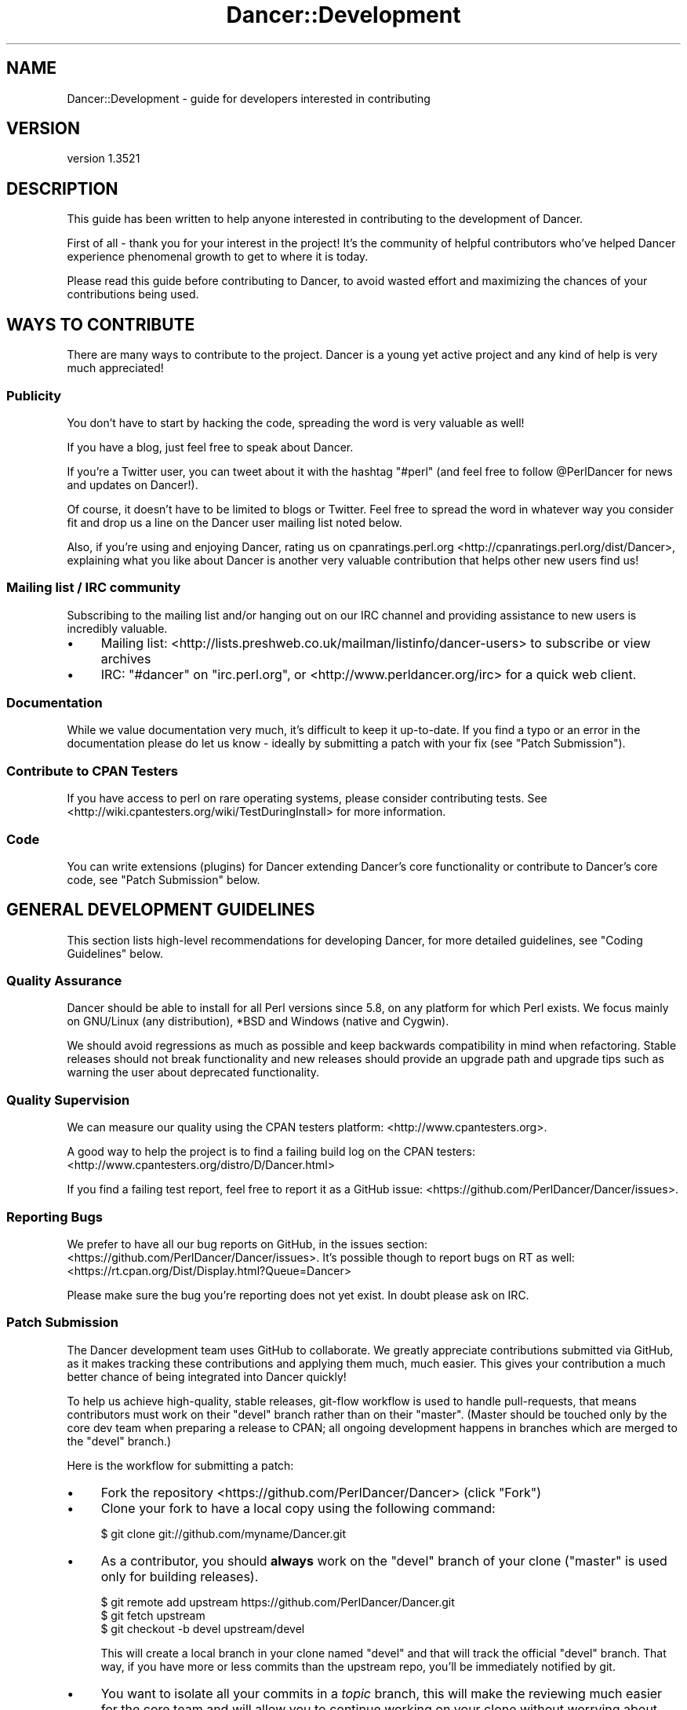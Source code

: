 .\" -*- mode: troff; coding: utf-8 -*-
.\" Automatically generated by Pod::Man 5.01 (Pod::Simple 3.43)
.\"
.\" Standard preamble:
.\" ========================================================================
.de Sp \" Vertical space (when we can't use .PP)
.if t .sp .5v
.if n .sp
..
.de Vb \" Begin verbatim text
.ft CW
.nf
.ne \\$1
..
.de Ve \" End verbatim text
.ft R
.fi
..
.\" \*(C` and \*(C' are quotes in nroff, nothing in troff, for use with C<>.
.ie n \{\
.    ds C` ""
.    ds C' ""
'br\}
.el\{\
.    ds C`
.    ds C'
'br\}
.\"
.\" Escape single quotes in literal strings from groff's Unicode transform.
.ie \n(.g .ds Aq \(aq
.el       .ds Aq '
.\"
.\" If the F register is >0, we'll generate index entries on stderr for
.\" titles (.TH), headers (.SH), subsections (.SS), items (.Ip), and index
.\" entries marked with X<> in POD.  Of course, you'll have to process the
.\" output yourself in some meaningful fashion.
.\"
.\" Avoid warning from groff about undefined register 'F'.
.de IX
..
.nr rF 0
.if \n(.g .if rF .nr rF 1
.if (\n(rF:(\n(.g==0)) \{\
.    if \nF \{\
.        de IX
.        tm Index:\\$1\t\\n%\t"\\$2"
..
.        if !\nF==2 \{\
.            nr % 0
.            nr F 2
.        \}
.    \}
.\}
.rr rF
.\" ========================================================================
.\"
.IX Title "Dancer::Development 3"
.TH Dancer::Development 3 2023-02-08 "perl v5.38.2" "User Contributed Perl Documentation"
.\" For nroff, turn off justification.  Always turn off hyphenation; it makes
.\" way too many mistakes in technical documents.
.if n .ad l
.nh
.SH NAME
Dancer::Development \- guide for developers interested in contributing
.SH VERSION
.IX Header "VERSION"
version 1.3521
.SH DESCRIPTION
.IX Header "DESCRIPTION"
This guide has been written to help anyone interested in contributing to the
development of Dancer.
.PP
First of all \- thank you for your interest in the project!  It's the community
of helpful contributors who've helped Dancer experience phenomenal growth to get
to where it is today.
.PP
Please read this guide before contributing to Dancer, to avoid wasted effort and
maximizing the chances of your contributions being used.
.SH "WAYS TO CONTRIBUTE"
.IX Header "WAYS TO CONTRIBUTE"
There are many ways to contribute to the project. Dancer is a young yet active
project and any kind of help is very much appreciated!
.SS Publicity
.IX Subsection "Publicity"
You don't have to start by hacking the code, spreading the word is very
valuable as well!
.PP
If you have a blog, just feel free to speak about Dancer.
.PP
If you're a Twitter user, you can tweet about it with the hashtag \f(CW\*(C`#perl\*(C'\fR (and
feel free to follow \f(CW@PerlDancer\fR for news and updates on Dancer!).
.PP
Of course, it doesn't have to be limited to blogs or Twitter.
Feel free to spread the word in whatever way you consider fit and drop us a
line on the Dancer user mailing list noted below.
.PP
Also, if you're using and enjoying Dancer,
rating us on cpanratings.perl.org <http://cpanratings.perl.org/dist/Dancer>,
explaining what you like about Dancer is another very valuable contribution that
helps other new users find us!
.SS "Mailing list / IRC community"
.IX Subsection "Mailing list / IRC community"
Subscribing to the mailing list and/or hanging out on our IRC channel and
providing assistance to new users is incredibly valuable.
.IP \(bu 4
Mailing list: <http://lists.preshweb.co.uk/mailman/listinfo/dancer\-users> to
subscribe or view archives
.IP \(bu 4
IRC: \f(CW\*(C`#dancer\*(C'\fR on \f(CW\*(C`irc.perl.org\*(C'\fR, or <http://www.perldancer.org/irc> for
a quick web client.
.SS Documentation
.IX Subsection "Documentation"
While we value documentation very much, it's difficult to keep it up-to-date.
If you find a typo or an error in the documentation please do let us know \-
ideally by submitting a patch with your fix (see "Patch Submission").
.SS "Contribute to CPAN Testers"
.IX Subsection "Contribute to CPAN Testers"
If you have access to perl on rare operating systems, please
consider contributing tests. See
<http://wiki.cpantesters.org/wiki/TestDuringInstall> for more information.
.SS Code
.IX Subsection "Code"
You can write extensions (plugins) for Dancer extending Dancer's core
functionality or contribute to Dancer's core code, see "Patch Submission" below.
.SH "GENERAL DEVELOPMENT GUIDELINES"
.IX Header "GENERAL DEVELOPMENT GUIDELINES"
This section lists high-level recommendations for developing Dancer, for more
detailed guidelines, see "Coding Guidelines" below.
.SS "Quality Assurance"
.IX Subsection "Quality Assurance"
Dancer should be able to install for all Perl versions since 5.8, on any
platform for which Perl exists. We focus mainly on GNU/Linux (any distribution),
*BSD and Windows (native and Cygwin).
.PP
We should avoid regressions as much as possible and keep backwards
compatibility in mind when refactoring. Stable releases should not break
functionality and new releases should provide an upgrade path and upgrade tips
such as warning the user about deprecated functionality.
.SS "Quality Supervision"
.IX Subsection "Quality Supervision"
We can measure our quality using the CPAN testers platform:
<http://www.cpantesters.org>.
.PP
A good way to help the project is to find a failing build log on the CPAN
testers: <http://www.cpantesters.org/distro/D/Dancer.html>
.PP
If you find a failing test report, feel free to report it as a GitHub issue:
<https://github.com/PerlDancer/Dancer/issues>.
.SS "Reporting Bugs"
.IX Subsection "Reporting Bugs"
We prefer to have all our bug reports on GitHub, in the issues section:
<https://github.com/PerlDancer/Dancer/issues>. It's possible though to report bugs
on RT as well: <https://rt.cpan.org/Dist/Display.html?Queue=Dancer>
.PP
Please make sure the bug you're reporting does not yet exist. In doubt please
ask on IRC.
.SS "Patch Submission"
.IX Subsection "Patch Submission"
The Dancer development team uses GitHub to collaborate.  We greatly appreciate
contributions submitted via GitHub, as it makes tracking these contributions and
applying them much, much easier. This gives your contribution a much better
chance of being integrated into Dancer quickly!
.PP
To help us achieve high-quality, stable releases, git-flow workflow is used to 
handle pull-requests, that means contributors must work on their \f(CW\*(C`devel\*(C'\fR branch
rather than on their \f(CW\*(C`master\*(C'\fR.  (Master should be touched only by the core dev
team when preparing a release to CPAN; all ongoing development happens in
branches which are merged to the \f(CW\*(C`devel\*(C'\fR branch.)
.PP
Here is the workflow for submitting a patch:
.IP \(bu 4
Fork the repository <https://github.com/PerlDancer/Dancer> (click "Fork")
.IP \(bu 4
Clone your fork to have a local copy using the following command:
.Sp
.Vb 1
\&    $ git clone git://github.com/myname/Dancer.git
.Ve
.IP \(bu 4
As a contributor, you should \fBalways\fR work on the \f(CW\*(C`devel\*(C'\fR branch of
your clone (\f(CW\*(C`master\*(C'\fR is used only for building releases).
.Sp
.Vb 3
\&    $ git remote add upstream https://github.com/PerlDancer/Dancer.git
\&    $ git fetch upstream
\&    $ git checkout \-b devel upstream/devel
.Ve
.Sp
This will create a local branch in your clone named \f(CW\*(C`devel\*(C'\fR and that
will track the official \f(CW\*(C`devel\*(C'\fR branch. That way, if you have more or
less commits than the upstream repo, you'll be immediately notified by git.
.IP \(bu 4
You want to isolate all your commits in a \fItopic\fR branch, this will make the
reviewing much easier for the core team and will allow you to continue working
on your clone without worrying about different commits mixing together.
.Sp
To do that, first create a local branch to build your pull request:
.Sp
.Vb 2
\&    # you should be in devel here
\&    git checkout \-b pr/$name
.Ve
.Sp
Now you have created a local branch named \fIpr/$name\fR where \fR\f(CI$name\fR\fI\fR is the
name you want (it should describe the purpose of the pull request you're
preparing).
.Sp
In that branch, do all the commits you need (the more the better) and when
done, push the branch to your fork:
.Sp
.Vb 2
\&    # ... commits ...
\&    git push origin pr/$name
.Ve
.Sp
You are now ready to send a pull request.
.IP \(bu 4
Send a \fIpull request\fR via the GitHub interface. Make sure your pull request is
based on the \fIpr/$name\fR branch you've just pushed, so that it incorporates the
appropriate commits only.
.Sp
It's also a good idea to summarize your work in a report sent to the users
mailing list (see below), in order to make sure the team is aware of it.
.Sp
You could also notify the core team on IRC, on \f(CW\*(C`irc.perl.org\*(C'\fR, channel
\&\f(CW\*(C`#dancer\*(C'\fR or <http://www.perldancer.org/irc>.
.IP \(bu 4
When the core team reviews your pull request, it will either accept (and
then merge into \fIdevel\fR) or refuse your request.
.Sp
If it's refused, try to understand the reasons explained by the team for
the denial. Most of the time, communicating with the core team is enough to
understand what the mistake was. Above all, please don't be offended.
.Sp
If your pull-request is merged into \fIdevel\fR, then all you have to do is to
remove your local and remote \fIpr/$name\fR branch:
.Sp
.Vb 3
\&    git checkout devel
\&    git branch \-D pr/$name
\&    git push origin :pr/$name
.Ve
.Sp
And then, of course, you need to sync your local devel branch with the upstream:
.Sp
.Vb 2
\&    git pull upstream devel
\&    git push origin devel
.Ve
.Sp
You're now ready to start working on a new pull request!
.SH "About the Release Cycle"
.IX Header "About the Release Cycle"
Since version 1.2, the team has decided to take a step further toward
production concerns: Dancer now promises to provide an API-stable and
feature frozen release, whose updates will only be about bugfixes and
documentation updates.
.PP
After some discussion with the core-team members, it has been agreed
that the 1.2xx release series will be the first of this kind, and will
live as long as 1.3xx lives.
.PP
As soon as the last 1.3xx release is mature enough and the core
team is happy with, it will be uploaded as the first version of the
1.4xx series, and 1.2xx will become obsolete.
.PP
This lets us evolve quickly in our main track (devel in GitHub will
contain all the daily work we want to make 1.3xx better) but as well,
it lets us assure maintainability for the 1.2 series, as we will
probably have to fix a bug somewhere in 1.2 without merging with new
stuff contained in the devel branch.
.PP
That's why a maintenance branch is added to the repo. To be very
clear, this branch is named "\fIfrozen\fR", to reflect the idea that the
source-code in this branch is not meant to evolve regarding features.
It should only contains fixes for bug or documentation updates.
.PP
If you want to submit a pull-request to the frozen branch (that means
1.3xx is out and you've found a bug in 1.2xx) you need to base your
work on the \f(CW\*(C`frozen\*(C'\fR branch. Use the same procedure explained before,
but with the \f(CW\*(C`frozen\*(C'\fR branch.
.SH "RESOURCES FOR DEVELOPERS"
.IX Header "RESOURCES FOR DEVELOPERS"
.SS "Mailing Lists"
.IX Subsection "Mailing Lists"
A mailing list is available here:
<http://lists.preshweb.co.uk/mailman/listinfo/dancer\-users>
.SS "IRC Channels"
.IX Subsection "IRC Channels"
You can reach the development team on irc.perl.org, channel #dancer or via a web
chat interface at <http://www.perldancer.org/irc>.  We're always happy to hear
from users and contributors.
.SS Repositories
.IX Subsection "Repositories"
The official repository is hosted on GitHub at the following location:
<https://github.com/PerlDancer/Dancer>.
.PP
Official developers have write access to this repository, contributors are
invited to fork it if they want to submit patches, as explained in the
\&\fIPatch submission\fR section.
.PP
The repository layout is organized as follows:
.IP \(bu 4
\&\f(CW\*(C`master\*(C'\fR
.Sp
This branch is dedicated to prepare CPAN releases. We push to that branch only
for packaging a new release. Every CPAN version are made from this branch.
.IP \(bu 4
\&\f(CW\*(C`devel\*(C'\fR
.Sp
This is the development branch. New features are pushed here, and will be merged
to master when the next release is being prepared.
.PP
\fIWorking with the devel branch\fR
.IX Subsection "Working with the devel branch"
.PP
The distribution is managed with Dist::Zilla.
This means than many of the usual files you might expect
are not in the repository, but are generated at release time.
.PP
However, you can run tests directly using the 'prove' tool:
.PP
.Vb 3
\&    $ prove \-l
\&    $ prove \-lv t/some_test_file.t
\&    $ prove \-lvr t/
.Ve
.PP
In most cases, 'prove' is entirely sufficient for you to test any
patches you have.
.PP
You may need to satisfy some dependencies. The easiest way to satisfy
dependencies is to install the last release \-\- this is available at
<https://metacpan.org/release/Dancer>.
.PP
If you use cpanminus, you can do it without downloading the tarball first:
.PP
.Vb 1
\&    $ cpanm \-\-reinstall \-\-installdeps \-\-with\-recommends Dancer
.Ve
.PP
Dist::Zilla is a very powerful authoring tool, but requires a number of
author-specific plugins. If you would like to use it for contributing,
install it from CPAN, then run one of the following commands, depending on
your CPAN client:
.PP
.Vb 2
\&    # with cpanminus
\&    $ dzil authordeps \-\-missing | cpanm
\&
\&    # with  cpan
\&    $ cpan \`dzil authordeps \-\-missing\`
.Ve
.PP
You should then also install any additional requirements not needed by the
dzil build but may be needed by tests or other development:
.PP
.Vb 2
\&    # with cpanminus
\&    $ dzil listdeps \-\-author \-\-missing | cpanm
\&
\&    # or just plain cpan...
\&    $ cpan \`dzil listdeps \-\-author \-\-missing\`
.Ve
.PP
You can also do this via cpanm directly:
.PP
.Vb 1
\&    $ cpanm \-\-reinstall \-\-installdeps \-\-with\-develop \-\-with\-recommends Dancer
.Ve
.PP
Once installed, here are some dzil commands you might try:
.IP "$ dzil build" 4
.IX Item "$ dzil build"
Build the code as it would appears on the final release.
The tarball of the new distribution will be present in the root
directory of the repository, and a called \f(CW\*(C`build/<this_branch\*(C'\fR>, where
\&\fIthis_branch\fR is the current working branch, will also have the product
of the dzillification of the code.
.IP "$ dzil test" 4
.IX Item "$ dzil test"
Run all tests in \fI/t\fR against the built code.
.IP "$ dzil xtest" 4
.IX Item "$ dzil xtest"
Run the author tests (in \fI/xt\fR) against the built code.
.IP "$ dzil listdeps \-\-json" 4
.IX Item "$ dzil listdeps --json"
List all the dependencies, in JSON.
.IP "$ dzil build \-\-notgz" 4
.IX Item "$ dzil build --notgz"
Build the code, but don't generate the tarball.
.PP
\fIThis Is Complicated. Is There an Easier Way?\fR
.IX Subsection "This Is Complicated. Is There an Easier Way?"
.PP
Actually, yes there is. You can also branch out directly from the \fBmaster\fR branch,
which corresponds to the code is generated by Dist::Zilla and
what is uploaded to CPAN. It won't contain any of the changes brought to the codebase since the last
CPAN release, but for a small patch that shouldn't be a problem.
.SH "CODING GUIDELINES"
.IX Header "CODING GUIDELINES"
This section describes standards and requirements for coding. For more broad
guidelines, see "GENERAL DEVELOPMENT GUIDELINES" above.
.SS "About Dependencies"
.IX Subsection "About Dependencies"
Dancer is intended to be a micro-framework. That means among other things that
it should remain lightweight. For this reason we try very hard to keep the
dependencies as low as possible. On the other hand, we don't want to reinvent
the wheel either.
.PP
We not likely to accept a new dependency to the core unless there is a
very good reason.
.PP
If a patch provides a new feature that depends on a module, the solution is to
perform a dynamic loading. Dancer has a class dedicated to that job:
Dancer::ModuleLoader. Here is an example of how to use it:
.PP
.Vb 2
\&    package Dancer::Some::Thing;
\&    use Carp;
\&
\&    sub init {
\&        Dancer::ModuleLoader\->load(\*(AqSome::Deps\*(Aq)
\&            or croak "the feature provided by Dancer::Some::Thing needs Some::Deps";
\&    }
.Ve
.PP
That way, an optional feature doesn't block Dancer from being installed since
the dependency check is performed at runtime.
.SS Perltidy
.IX Subsection "Perltidy"
.SS Tests
.IX Subsection "Tests"
.SH RELEASING
.IX Header "RELEASING"
.SS "Public Releases"
.IX Subsection "Public Releases"
Public and stable releases are those without an underline ('_') in the version
number. The latest stable release can be downloaded from CPAN and github.com.
.SS "Developer Releases"
.IX Subsection "Developer Releases"
Developer releases are those which include an underline ('_') in the version
number. Whenever the devel branch has been merged into the master branch, the
CPAN release built must be a developer version (the version number contains a
\&'_').
.PP
Before a new release is made, the uploaders must wait for the CPAN testers
reports. This is done to make sure the new merge doesn't bring regressions.
.SS Roadmap
.IX Subsection "Roadmap"
For current information on Dancer's plans for the future, see the file TODO at
<https://github.com/PerlDancer/Dancer/blob/master/TODO>.
.SH AUTHOR
.IX Header "AUTHOR"
Dancer Core Developers
.SH "COPYRIGHT AND LICENSE"
.IX Header "COPYRIGHT AND LICENSE"
This software is copyright (c) 2010 by Alexis Sukrieh.
.PP
This is free software; you can redistribute it and/or modify it under
the same terms as the Perl 5 programming language system itself.
